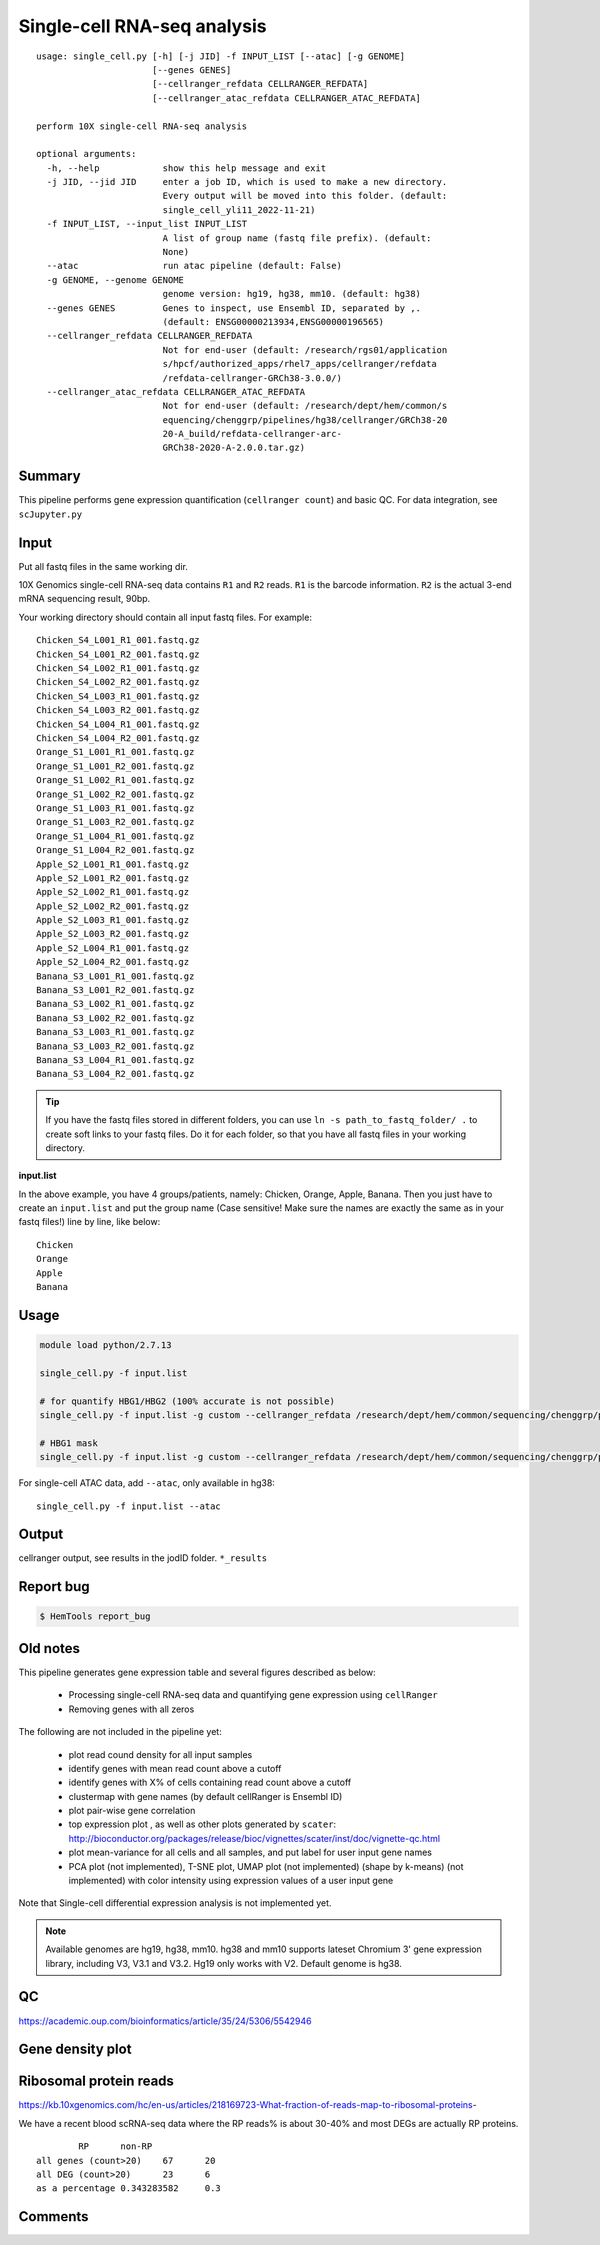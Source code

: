 Single-cell RNA-seq analysis
============================

:: 

	usage: single_cell.py [-h] [-j JID] -f INPUT_LIST [--atac] [-g GENOME]
	                      [--genes GENES]
	                      [--cellranger_refdata CELLRANGER_REFDATA]
	                      [--cellranger_atac_refdata CELLRANGER_ATAC_REFDATA]

	perform 10X single-cell RNA-seq analysis

	optional arguments:
	  -h, --help            show this help message and exit
	  -j JID, --jid JID     enter a job ID, which is used to make a new directory.
	                        Every output will be moved into this folder. (default:
	                        single_cell_yli11_2022-11-21)
	  -f INPUT_LIST, --input_list INPUT_LIST
	                        A list of group name (fastq file prefix). (default:
	                        None)
	  --atac                run atac pipeline (default: False)
	  -g GENOME, --genome GENOME
	                        genome version: hg19, hg38, mm10. (default: hg38)
	  --genes GENES         Genes to inspect, use Ensembl ID, separated by ,.
	                        (default: ENSG00000213934,ENSG00000196565)
	  --cellranger_refdata CELLRANGER_REFDATA
	                        Not for end-user (default: /research/rgs01/application
	                        s/hpcf/authorized_apps/rhel7_apps/cellranger/refdata
	                        /refdata-cellranger-GRCh38-3.0.0/)
	  --cellranger_atac_refdata CELLRANGER_ATAC_REFDATA
	                        Not for end-user (default: /research/dept/hem/common/s
	                        equencing/chenggrp/pipelines/hg38/cellranger/GRCh38-20
	                        20-A_build/refdata-cellranger-arc-
	                        GRCh38-2020-A-2.0.0.tar.gz)



Summary
^^^^^^^

This pipeline performs gene expression quantification (``cellranger count``) and basic QC. For data integration, see ``scJupyter.py`` 


Input
^^^^^

Put all fastq files in the same working dir.

10X Genomics single-cell RNA-seq data contains ``R1`` and ``R2`` reads. ``R1`` is the barcode information. ``R2`` is the actual 3-end mRNA sequencing result, 90bp.

Your working directory should contain all input fastq files. For example:

::

	Chicken_S4_L001_R1_001.fastq.gz
	Chicken_S4_L001_R2_001.fastq.gz
	Chicken_S4_L002_R1_001.fastq.gz
	Chicken_S4_L002_R2_001.fastq.gz
	Chicken_S4_L003_R1_001.fastq.gz
	Chicken_S4_L003_R2_001.fastq.gz
	Chicken_S4_L004_R1_001.fastq.gz
	Chicken_S4_L004_R2_001.fastq.gz
	Orange_S1_L001_R1_001.fastq.gz
	Orange_S1_L001_R2_001.fastq.gz
	Orange_S1_L002_R1_001.fastq.gz
	Orange_S1_L002_R2_001.fastq.gz
	Orange_S1_L003_R1_001.fastq.gz
	Orange_S1_L003_R2_001.fastq.gz
	Orange_S1_L004_R1_001.fastq.gz
	Orange_S1_L004_R2_001.fastq.gz
	Apple_S2_L001_R1_001.fastq.gz
	Apple_S2_L001_R2_001.fastq.gz
	Apple_S2_L002_R1_001.fastq.gz
	Apple_S2_L002_R2_001.fastq.gz
	Apple_S2_L003_R1_001.fastq.gz
	Apple_S2_L003_R2_001.fastq.gz
	Apple_S2_L004_R1_001.fastq.gz
	Apple_S2_L004_R2_001.fastq.gz
	Banana_S3_L001_R1_001.fastq.gz
	Banana_S3_L001_R2_001.fastq.gz
	Banana_S3_L002_R1_001.fastq.gz
	Banana_S3_L002_R2_001.fastq.gz
	Banana_S3_L003_R1_001.fastq.gz
	Banana_S3_L003_R2_001.fastq.gz
	Banana_S3_L004_R1_001.fastq.gz
	Banana_S3_L004_R2_001.fastq.gz

.. tip:: If you have the fastq files stored in different folders, you can use ``ln -s path_to_fastq_folder/ .`` to create soft links to your fastq files. Do it for each folder, so that you have all fastq files in your working directory.

**input.list**

In the above example, you have 4 groups/patients, namely: Chicken, Orange, Apple, Banana. Then you just have to create an ``input.list`` and put the group name (Case sensitive! Make sure the names are exactly the same as in your fastq files!) line by line, like below:

::

	Chicken
	Orange
	Apple
	Banana


Usage
^^^^^

.. code:: bash

    module load python/2.7.13

    single_cell.py -f input.list

    # for quantify HBG1/HBG2 (100% accurate is not possible)
    single_cell.py -f input.list -g custom --cellranger_refdata /research/dept/hem/common/sequencing/chenggrp/pipelines/hg38/cellranger_arc/hg38_rmHBGnoise

    # HBG1 mask
    single_cell.py -f input.list -g custom --cellranger_refdata /research/dept/hem/common/sequencing/chenggrp/pipelines/hg38/cellranger_arc/GRCh38_HBG1_mask


For single-cell ATAC data, add ``--atac``, only available in hg38:

::

	single_cell.py -f input.list --atac

Output
^^^^^^

cellranger output, see results in the jodID folder. ``*_results``

Report bug
^^^^^^^^^^

.. code:: bash

    $ HemTools report_bug



Old notes
^^^^^




This pipeline generates gene expression table and several figures described as below:

 - Processing single-cell RNA-seq data and quantifying gene expression using ``cellRanger``
 - Removing genes with all zeros

The following are not included in the pipeline yet:

 - plot read cound density for all input samples
 - identify genes with mean read count above a cutoff
 - identify genes with X% of cells containing read count above a cutoff
 - clustermap with gene names (by default cellRanger is Ensembl ID)
 - plot pair-wise gene correlation
 - top expression plot , as well as other plots generated by ``scater``: http://bioconductor.org/packages/release/bioc/vignettes/scater/inst/doc/vignette-qc.html
 - plot mean-variance for all cells and all samples, and put label for user input gene names
 - PCA plot (not implemented), T-SNE plot, UMAP plot (not implemented) (shape by k-means) (not implemented) with color intensity using expression values of a user input gene


Note that Single-cell differential expression analysis is not implemented yet.

.. note:: Available genomes are hg19, hg38, mm10. hg38 and mm10 supports lateset Chromium 3' gene expression library, including V3, V3.1 and V3.2. Hg19 only works with V2. Default genome is hg38.

QC
^^^^^

https://academic.oup.com/bioinformatics/article/35/24/5306/5542946



Gene density plot
^^^^^^^^^




Ribosomal protein reads
^^^^^^^^^^^^^^^^

https://kb.10xgenomics.com/hc/en-us/articles/218169723-What-fraction-of-reads-map-to-ribosomal-proteins-

We have a recent blood scRNA-seq data where the RP reads% is about 30-40% and most DEGs are actually RP proteins.

::

		RP	non-RP
	all genes (count>20)	67	20
	all DEG (count>20)	23	6
	as a percentage	0.343283582	0.3



Comments
^^^^^^^^

.. disqus::
    :disqus_identifier: NGS_pipelines




















